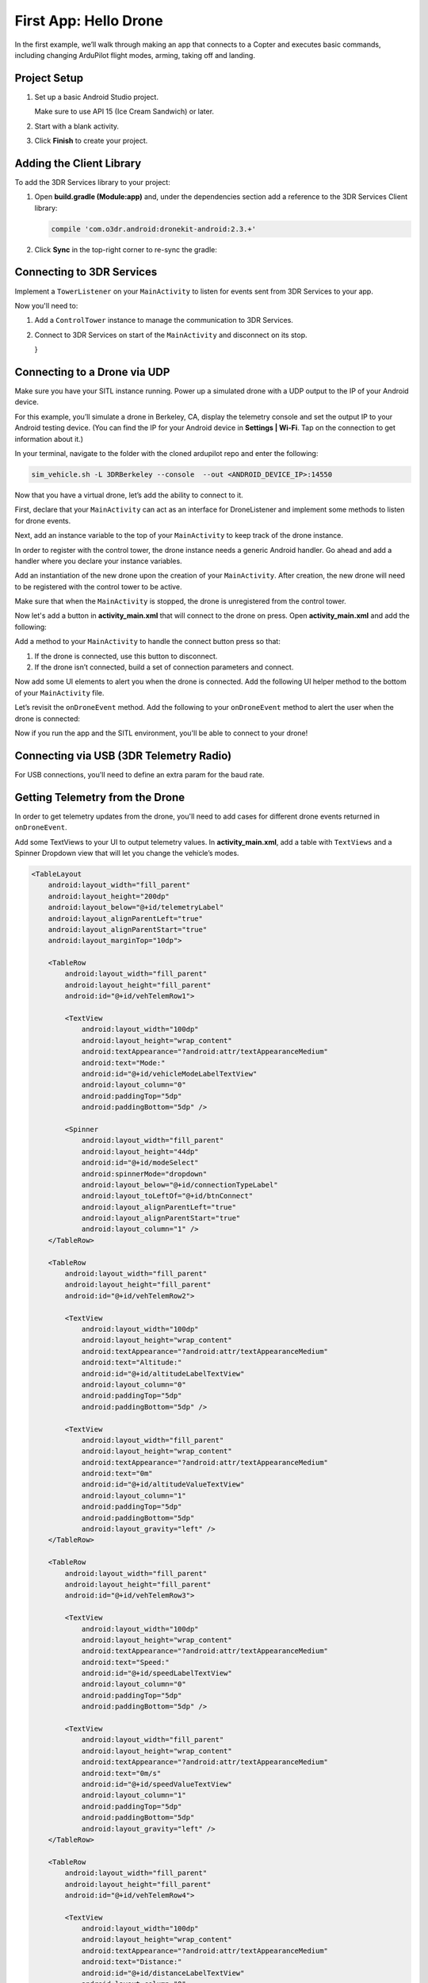 ======================
First App: Hello Drone
======================

In the first example, we’ll walk through making an app that connects to a Copter and executes basic commands, including changing ArduPilot flight modes, arming, taking off and landing.


Project Setup
=============

#. Set up a basic Android Studio project.

   .. image:: _static/images/hellodrone_setup_1.png

   Make sure to use API 15 (Ice Cream Sandwich) or later.

   .. image:: _static/images/hellodrone_setup_2.png

#. Start with a blank activity.

   .. image:: _static/images/hellodrone_setup_3.png

#. Click **Finish** to create your project.

   .. image:: _static/images/hellodrone_setup_4.png


Adding the Client Library
=========================

To add the 3DR Services library to your project:

#. Open **build.gradle (Module:app)** and, under the dependencies section add a 
   reference to the 3DR Services Client library:

   .. code-block:: bash

       compile 'com.o3dr.android:dronekit-android:2.3.+'

#. Click **Sync** in the top-right corner to re-sync the gradle:

   .. image:: _static/images/hellodrone_setup_5.png




Connecting to 3DR Services
==========================

Implement a ``TowerListener`` on your ``MainActivity`` to listen for events sent from 3DR Services to your app.

.. code-block:: java
   :linenos:
   :emphasize-lines: 1,4-12

    public class MainActivity extends ActionBarActivity implements TowerListener {

        // 3DR Services Listener
        @Override
                public void onTowerConnected() {

        }

        @Override
        public void onTowerDisconnected() {

        }

        @Override
        protected void onCreate(Bundle savedInstanceState) {
            super.onCreate(savedInstanceState);
            setContentView(R.layout.activity_main);
        }
    }


Now you'll need to:

1. Add a ``ControlTower`` instance to manage the communication to 3DR Services.
2. Connect to 3DR Services on start of the ``MainActivity`` and disconnect on its stop.

   .. code-block:: java
       :linenos:
       :emphasize-lines: 3,11,18,25,28-36

       public class MainActivity extends ActionBarActivity implements TowerListener {

       private ControlTower controlTower;

       @Override
       protected void onCreate(Bundle savedInstanceState) {
           super.onCreate(savedInstanceState);
           setContentView(R.layout.activity_main);

           // Initialize the service manager
           this.controlTower = new ControlTower(getApplicationContext());

       }

       @Override
       public void onStart() {
           super.onStart();
           this.controlTower.connect(this);

       }

       @Override
       public void onStop() {
           super.onStop();
           this.controlTower.disconnect();
       }

       @Override
       public void onTowerConnected() {

       }

       @Override
       public void onTowerDisconnected() {

       }

       @Override
       protected void onCreate(Bundle savedInstanceState) {
           super.onCreate(savedInstanceState);
           setContentView(R.layout.activity_main);

       }
   }


Connecting to a Drone via UDP
=============================

Make sure you have your SITL instance running. Power up a simulated drone with a UDP output to the IP of your Android device.

For this example, you’ll simulate a drone in Berkeley, CA, display the telemetry console and set the output IP to your Android testing device. (You can find the IP for your Android device in **Settings | Wi-Fi**. Tap on the connection to get information about it.)

In your terminal, navigate to the folder with the cloned ardupilot repo and enter the following:

.. code-block:: bash

    sim_vehicle.sh -L 3DRBerkeley --console  --out <ANDROID_DEVICE_IP>:14550



Now that you have a virtual drone, let’s add the ability to connect to it.

First, declare that your ``MainActivity`` can act as an interface for DroneListener and implement some methods to listen for drone events.

.. code-block:: java
    :linenos:
    :emphasize-lines: 1-15

    public class MainActivity extends ActionBarActivity implements DroneListener, TowerListener {
        @Override
        public void onDroneEvent(String event, Bundle extras) {

        }

        @Override
        public void onDroneConnectionFailed(ConnectionResult result) {

        }

        @Override
        public void onDroneServiceInterrupted(String errorMsg) {

        }

        ...
    }

Next, add an instance variable to the top of your ``MainActivity`` to keep track of the drone instance.

.. code-block:: java
    :linenos:
    :emphasize-lines: 2-3

    public class MainActivity extends ActionBarActivity implements DroneListener, TowerListener {
        private Drone drone;
        private int droneType = Type.TYPE_UNKNOWN;


In order to register with the control tower, the drone instance needs a generic Android handler. Go ahead and add a handler where you declare your instance variables.

.. code-block:: java
    :linenos:
    :emphasize-lines: 4

    public class MainActivity extends ActionBarActivity implements DroneListener, TowerListener {
        private Drone drone;
        private int droneType = Type.TYPE_UNKNOWN;
        private final Handler handler = new Handler();


Add an instantiation of the new drone upon the creation of your ``MainActivity``. After creation, the new drone will need to be registered with the control tower to be active.

.. code-block:: java
    :linenos:
    :emphasize-lines: 7
    
    @Override
    protected void onCreate(Bundle savedInstanceState) {
        super.onCreate(savedInstanceState);
        setContentView(R.layout.activity_main);

        this.serviceManager = new ServiceManager(getApplicationContext());
        this.drone = new Drone();
    }

        @Override
        public void onTowerConnected() {
                this.controlTower.registerDrone(this.drone, this.handler);
                this.drone.registerDroneListener(this);
        }


Make sure that when the ``MainActivity`` is stopped, the drone is unregistered from the control tower. 

.. code-block:: java
    :linenos:
    :emphasize-lines: 4-8

    @Override
    public void onStop() {
        super.onStop();
        if (this.drone.isConnected()) {
            this.drone.disconnect();
            updateConnectedButton(false);
        }
                this.controlTower.unregisterDrone(this.drone);
                this.controlTower.disconnect();
    }

Now let's add a button in **activity_main.xml** that will connect to the drone on press. Open **activity_main.xml** and add the following:

.. code-block:: xml
    :linenos:

    <Button
        android:layout_width="150dp"
        android:layout_height="wrap_content"
        android:text="Connect"
        android:id="@+id/btnConnect"
        android:onClick="onBtnConnectTap"
        android:layout_alignParentRight="true"
        android:layout_alignParentEnd="true" />

Add a method to your ``MainActivity`` to handle the connect button press so that:

1. If the drone is connected, use this button to disconnect.
2. If the drone isn’t connected, build a set of connection parameters and connect.

.. code-block:: java
    :linenos:
    :emphasize-lines: 1-100

    public void onBtnConnectTap(View view) {
        if(this.drone.isConnected()) {
            this.drone.disconnect();
        } else {
            Bundle extraParams = new Bundle();
            extraParams.putInt(ConnectionType.EXTRA_UDP_SERVER_PORT, 14550); // Set default port to 14550

            ConnectionParameter connectionParams = new ConnectionParameter(ConnectionType.TYPE_UDP, extraParams, null);
            this.drone.connect(connectionParams);
        }
    }


Now add some UI elements to alert you when the drone is connected. Add the following UI helper method to the bottom of your ``MainActivity`` file.

.. code-block:: java
    :linenos:
    :emphasize-lines: 1-100

    protected void alertUser(String message) {
        Toast.makeText(getApplicationContext(), message, Toast.LENGTH_LONG).show();
    }

    protected void updateConnectedButton(Boolean isConnected) {
        Button connectButton = (Button)findViewById(R.id.btnConnect);
        if (isConnected) {
            connectButton.setText("Disconnect");
        } else {
            connectButton.setText("Connect");
        }
    }

Let’s revisit the ``onDroneEvent`` method. Add the following to your ``onDroneEvent`` method to alert the user when the drone is connected:

.. code-block:: java
    :linenos:
    :emphasize-lines: 3-16

    @Override
    public void onDroneEvent(String event, Bundle extras) {
        switch (event) {
            case AttributeEvent.STATE_CONNECTED:
                alertUser("Drone Connected");
                updateConnectedButton(this.drone.isConnected());
                break;

            case AttributeEvent.STATE_DISCONNECTED:
                alertUser("Drone Disconnected");
                updateConnectedButton(this.drone.isConnected());
                break;

            default:
                break;
        }
    }

Now if you run the app and the SITL environment, you'll be able to connect to your drone!


Connecting via USB (3DR Telemetry Radio)
========================================

For USB connections, you'll need to define an extra param for the baud rate.

.. code-block:: java
    :linenos:

    Bundle extraParams = new Bundle();
    extraParams.putInt(ConnectionType.EXTRA_USB_BAUD_RATE, 57600); // Set default baud rate to 57600
    ConnectionParameter connectionParams = new ConnectionParameter(ConnectionType.TYPE_USB, extraParams, null);
    this.drone.connect(connectionParams);


Getting Telemetry from the Drone
================================

In order to get telemetry updates from the drone, you'll need to add cases for different drone events returned in ``onDroneEvent``.

.. code-block:: java
    :linenos:
    :emphasize-lines: 14-34

    @Override
    public void onDroneEvent(String event, Bundle extras) {
        switch (event) {
            case AttributeEvent.STATE_CONNECTED:
                alertUser("Drone Connected");
                updateConnectedButton(this.drone.isConnected());
                break;

            case AttributeEvent.STATE_DISCONNECTED:
                alertUser("Drone Disconnected");
                updateConnectedButton(this.drone.isConnected());
                break;

            case AttributeEvent.STATE_VEHICLE_MODE:
                updateVehicleMode();
                break;

            case AttributeEvent.TYPE_UPDATED:
                Type newDroneType = this.drone.getAttribute(AttributeType.TYPE);
                if (newDroneType.getDroneType() != this.droneType) {
                    this.droneType = newDroneType.getDroneType();
                    updateVehicleModesForType(this.droneType);
                }
                break;


            case AttributeEvent.SPEED_UPDATED:
                updateAltitude();
                updateSpeed();
                break;

            case AttributeEvent.HOME_UPDATED:
                updateDistanceFromHome();
                break;

            default:
                break;
        }
    }

Add some TextViews to your UI to output telemetry values. In **activity_main.xml**, add a table with ``TextViews`` and a Spinner Dropdown view that will let you change the vehicle’s modes.

.. code-block:: xml

    <TableLayout
        android:layout_width="fill_parent"
        android:layout_height="200dp"
        android:layout_below="@+id/telemetryLabel"
        android:layout_alignParentLeft="true"
        android:layout_alignParentStart="true"
        android:layout_marginTop="10dp">

        <TableRow
            android:layout_width="fill_parent"
            android:layout_height="fill_parent"
            android:id="@+id/vehTelemRow1">

            <TextView
                android:layout_width="100dp"
                android:layout_height="wrap_content"
                android:textAppearance="?android:attr/textAppearanceMedium"
                android:text="Mode:"
                android:id="@+id/vehicleModeLabelTextView"
                android:layout_column="0"
                android:paddingTop="5dp"
                android:paddingBottom="5dp" />

            <Spinner
                android:layout_width="fill_parent"
                android:layout_height="44dp"
                android:id="@+id/modeSelect"
                android:spinnerMode="dropdown"
                android:layout_below="@+id/connectionTypeLabel"
                android:layout_toLeftOf="@+id/btnConnect"
                android:layout_alignParentLeft="true"
                android:layout_alignParentStart="true"
                android:layout_column="1" />
        </TableRow>

        <TableRow
            android:layout_width="fill_parent"
            android:layout_height="fill_parent"
            android:id="@+id/vehTelemRow2">

            <TextView
                android:layout_width="100dp"
                android:layout_height="wrap_content"
                android:textAppearance="?android:attr/textAppearanceMedium"
                android:text="Altitude:"
                android:id="@+id/altitudeLabelTextView"
                android:layout_column="0"
                android:paddingTop="5dp"
                android:paddingBottom="5dp" />

            <TextView
                android:layout_width="fill_parent"
                android:layout_height="wrap_content"
                android:textAppearance="?android:attr/textAppearanceMedium"
                android:text="0m"
                android:id="@+id/altitudeValueTextView"
                android:layout_column="1"
                android:paddingTop="5dp"
                android:paddingBottom="5dp"
                android:layout_gravity="left" />
        </TableRow>

        <TableRow
            android:layout_width="fill_parent"
            android:layout_height="fill_parent"
            android:id="@+id/vehTelemRow3">

            <TextView
                android:layout_width="100dp"
                android:layout_height="wrap_content"
                android:textAppearance="?android:attr/textAppearanceMedium"
                android:text="Speed:"
                android:id="@+id/speedLabelTextView"
                android:layout_column="0"
                android:paddingTop="5dp"
                android:paddingBottom="5dp" />

            <TextView
                android:layout_width="fill_parent"
                android:layout_height="wrap_content"
                android:textAppearance="?android:attr/textAppearanceMedium"
                android:text="0m/s"
                android:id="@+id/speedValueTextView"
                android:layout_column="1"
                android:paddingTop="5dp"
                android:paddingBottom="5dp"
                android:layout_gravity="left" />
        </TableRow>

        <TableRow
            android:layout_width="fill_parent"
            android:layout_height="fill_parent"
            android:id="@+id/vehTelemRow4">

            <TextView
                android:layout_width="100dp"
                android:layout_height="wrap_content"
                android:textAppearance="?android:attr/textAppearanceMedium"
                android:text="Distance:"
                android:id="@+id/distanceLabelTextView"
                android:layout_column="0"
                android:paddingTop="5dp"
                android:paddingBottom="5dp" />

            <TextView
                android:layout_width="fill_parent"
                android:layout_height="wrap_content"
                android:textAppearance="?android:attr/textAppearanceMedium"
                android:text="0m"
                android:id="@+id/distanceValueTextView"
                android:layout_column="1"
                android:paddingTop="5dp"
                android:paddingBottom="5dp"
                android:layout_gravity="left" />
        </TableRow>

    </TableLayout>

Add a class-level Spinner variable in ``MainActivity`` so you can reference the table throughout the code.

.. code-block:: java
    :linenos:
    :emphasize-lines: 5

    public class MainActivity extends ActionBarActivity implements DroneListener, TowerListener {
        private Drone drone;
        private int droneType = Type.TYPE_UNKNOWN;
        private final Handler handler = new Handler();
        Spinner modeSelector;

Add a reference to the Spinner defined in the XML layout to the ``onCreate`` method.

.. code-block:: java
    :linenos:
    :emphasize-lines: 10-20

    @Override
    protected void onCreate(Bundle savedInstanceState) {
        super.onCreate(savedInstanceState);
        setContentView(R.layout.activity_main);

        final Context context = getApplicationContext();
        this.controlTower = new ControlTower(context);
        this.drone = new Drone();

        this.modeSelector = (Spinner)findViewById(R.id.modeSelect);
        this.modeSelector.setOnItemSelectedListener(new Spinner.OnItemSelectedListener() {
            @Override
            public void onItemSelected(AdapterView<?> parent, View view, int position, long id) {
                onFlightModeSelected(view);
            }
            @Override
            public void onNothingSelected(AdapterView<?> parent) {
                // Do nothing
            }
        });
    }

Now implement some of the methods in ``onDroneEvent`` in order to update the UI. Add the following methods to your ``MainActivity``.

.. code-block:: java
    :linenos:
    :emphasize-lines: 1-100

    public void onFlightModeSelected(View view) {
        VehicleMode vehicleMode = (VehicleMode) this.modeSelector.getSelectedItem();
        this.drone.changeVehicleMode(vehicleMode);
    }

    protected void updateVehicleModesForType(int droneType) {
        List<VehicleMode> vehicleModes =  VehicleMode.getVehicleModePerDroneType(droneType);
        ArrayAdapter<VehicleMode> vehicleModeArrayAdapter = new ArrayAdapter<VehicleMode>(this, android.R.layout.simple_spinner_item, vehicleModes);
        vehicleModeArrayAdapter.setDropDownViewResource(android.R.layout.simple_spinner_dropdown_item);
        this.modeSelector.setAdapter(vehicleModeArrayAdapter);
    }

    protected void updateVehicleMode() {
        State vehicleState = this.drone.getAttribute(AttributeType.STATE);
        VehicleMode vehicleMode = vehicleState.getVehicleMode();
        ArrayAdapter arrayAdapter = (ArrayAdapter)this.modeSelector.getAdapter();
        this.modeSelector.setSelection(arrayAdapter.getPosition(vehicleMode));
    }

    protected void updateAltitude() {
        TextView altitudeTextView = (TextView)findViewById(R.id.altitudeValueTextView);
        Altitude droneAltitude = this.drone.getAttribute(AttributeType.ALTITUDE);
        altitudeTextView.setText(String.format("%3.1f", droneAltitude.getAltitude()) + "m");
    }

    protected void updateSpeed() {
        TextView speedTextView = (TextView)findViewById(R.id.speedValueTextView);
        Speed droneSpeed = this.drone.getAttribute(AttributeType.SPEED);
        speedTextView.setText(String.format("%3.1f", droneSpeed.getGroundSpeed()) + "m/s");
    }

    protected void updateDistanceFromHome() {
        TextView distanceTextView = (TextView)findViewById(R.id.distanceValueTextView);
        Altitude droneAltitude = this.drone.getAttribute(AttributeType.ALTITUDE);
        double vehicleAltitude = droneAltitude.getAltitude();
        Gps droneGps = this.drone.getAttribute(AttributeType.GPS);
        LatLong vehiclePosition = droneGps.getPosition();

        double distanceFromHome =  0;

        if (droneGps.isValid()) {
            LatLongAlt vehicle3DPosition = new LatLongAlt(vehiclePosition.getLatitude(), vehiclePosition.getLongitude(), vehicleAltitude);
            Home droneHome = this.drone.getAttribute(AttributeType.HOME);
            distanceFromHome = distanceBetweenPoints(droneHome.getCoordinate(), vehicle3DPosition);
        } else {
            distanceFromHome = 0;
        }

        distanceTextView.setText(String.format("%3.1f", distanceFromHome) + "m");
    }

    protected double distanceBetweenPoints(LatLongAlt pointA, LatLongAlt pointB) {
        if (pointA == null || pointB == null) {
            return 0;
        }
        double dx = pointA.getLatitude() - pointB.getLatitude();
        double dy  = pointA.getLongitude() - pointB.getLongitude();
        double dz = pointA.getAltitude() - pointB.getAltitude();
        return Math.sqrt(dx*dx + dy*dy + dz*dz);
    }

Whoa, that's a lot of stuff. Let's go through it:

::

    public void onFlightModeSelected(View view)

This changes the drone's flight mode when the user changes the mode selector.

::

    protected void updateVehicleModesForType(int droneType)

This is triggered when the ``onDroneEvent`` tells us the type of vehicle we're dealing with. In the ``onDroneEvent``, we get the type of vehicle and the modes the vehicle can have.

::

    // Fired when the vehicle mode changes on the drone.
    protected void updateVehicleMode()


::

    // Fired when the altitude of the drone updates.
    protected void updateAltitude()


::

    // Fired when the speed of the drone updates.
    protected void updateSpeed()


::

    // A convenience method for calculating the distance between two 3D points.
    protected double distanceBetweenPoints(LatLongAlt pointA, LatLongAlt pointB)


Take Off!
=========

Add a button to your app that will allow you to arm, take off and land the drone.

.. code-block:: xml

    <Button
        android:layout_width="120dp"
        android:layout_height="wrap_content"
        android:id="@+id/btnArmTakeOff"
        android:layout_alignParentRight="true"
        android:layout_alignParentEnd="true"
        android:layout_column="1"
        android:visibility="invisible"
        android:onClick="onArmButtonTap" />

Add a method to your ``MainActivity`` to update the button's UI depending on the vehicle state:

.. code-block:: java
    :linenos:
    :emphasize-lines: 1-100

    protected void updateArmButton() {
        State vehicleState = this.drone.getAttribute(AttributeType.STATE);
        Button armButton = (Button)findViewById(R.id.btnArmTakeOff);

        if (!this.drone.isConnected()) {
            armButton.setVisibility(View.INVISIBLE);
        } else {
            armButton.setVisibility(View.VISIBLE);
        }

        if (vehicleState.isFlying()) {
            // Land
            armButton.setText("LAND");
        } else if (vehicleState.isArmed()) {
            // Take off
            armButton.setText("TAKE OFF");
        } else if (vehicleState.isConnected()){
            // Connected but not Armed
            armButton.setText("ARM");
        }
    }

Add a method to your ``MainActivity`` to handle the arm button press:

.. code-block:: java
    :linenos:
    :emphasize-lines: 1-25

    public void onArmButtonTap(View view) {
        Button thisButton = (Button)view;
        State vehicleState = this.drone.getAttribute(AttributeType.STATE);

        if (vehicleState.isFlying()) {
            // Land
            this.drone.changeVehicleMode(VehicleMode.COPTER_LAND);
        } else if (vehicleState.isArmed()) {
            // Take off
            this.drone.doGuidedTakeoff(10); // Default take off altitude is 10m
        } else if (!vehicleState.isConnected()) {
            // Connect
            alertUser("Connect to a drone first");
        } else if (vehicleState.isConnected() && !vehicleState.isArmed()){
            // Connected but not Armed
            this.drone.arm(true);
        }
    }

Finally, go back to your good old `onDroneEvent`` to link updating the arm button UI to the drone events:

.. code-block:: java
    :linenos:
    :emphasize-lines: 18-21

    @Override
    public void onDroneEvent(String event, Bundle extras) {

        switch (event) {
            case AttributeEvent.STATE_CONNECTED:
                alertUser("Drone Connected");
                updateConnectedButton(this.drone.isConnected());
                updateArmButton();

                break;

            case AttributeEvent.STATE_DISCONNECTED:
                alertUser("Drone Disconnected");
                updateConnectedButton(this.drone.isConnected());
                updateArmButton();
                break;

            case AttributeEvent.STATE_UPDATED:
            case AttributeEvent.STATE_ARMING:
                updateArmButton();
                break;

            case AttributeEvent.TYPE_UPDATED:
                Type newDroneType = this.drone.getAttribute(AttributeType.TYPE);
                if (newDroneType.getDroneType() != this.droneType) {
                    this.droneType = newDroneType.getDroneType();
                    updateVehicleModesForType(this.droneType);
                }
                break;

            case AttributeEvent.STATE_VEHICLE_MODE:
                updateVehicleMode();
                break;


            case AttributeEvent.SPEED_UPDATED:
                updateAltitude();
                updateSpeed();
                break;

            case AttributeEvent.HOME_UPDATED:
                updateDistanceFromHome();
                break;
            default:
                 Log.i("DRONE_EVENT", event);
                break;
        }
    }

Run your app and SITL; you'll be able to connect, arm and take off!

Summary
=======

Congratulations! You've just made your first drone app. You can find the full source code for this example on `Github <https://github.com/3drobotics/DroneKit-Android-Starter>`_.




